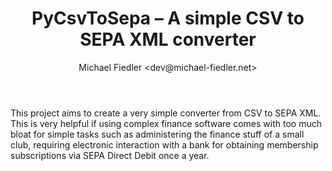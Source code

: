 #+TITLE: PyCsvToSepa -- A simple CSV to SEPA XML converter
#+AUTHOR: Michael Fiedler <dev@michael-fiedler.net>

This project aims to create a very simple converter from CSV to SEPA XML.
This is very helpful if using complex finance software comes with too much
bloat for simple tasks such as administering the finance stuff of a small
club, requiring electronic interaction with a bank for obtaining membership
subscriptions via SEPA Direct Debit once a year.
